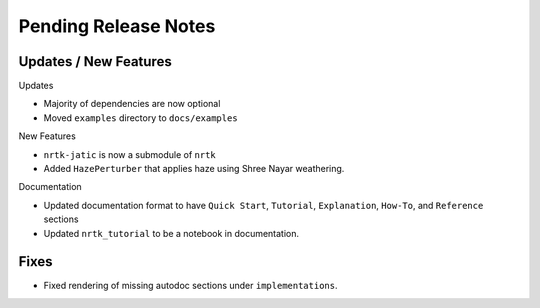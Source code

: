 Pending Release Notes
=====================

Updates / New Features
----------------------

Updates

* Majority of dependencies are now optional

* Moved ``examples`` directory to ``docs/examples``

New Features

* ``nrtk-jatic`` is now a submodule of ``nrtk``

* Added ``HazePerturber`` that applies haze using Shree Nayar weathering.

Documentation

* Updated documentation format to have ``Quick Start``, ``Tutorial``, ``Explanation``, ``How-To``, and ``Reference``
  sections

* Updated ``nrtk_tutorial`` to be a notebook in documentation.

Fixes
-----

* Fixed rendering of missing autodoc sections under ``implementations``.
